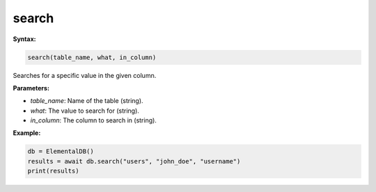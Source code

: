search
======

**Syntax:**

.. code-block:: python

    search(table_name, what, in_column)

Searches for a specific value in the given column.

**Parameters:**

- `table_name`: Name of the table (string).
- `what`: The value to search for (string).
- `in_column`: The column to search in (string).

**Example:**

.. code-block:: python

    db = ElementalDB()
    results = await db.search("users", "john_doe", "username")
    print(results)
